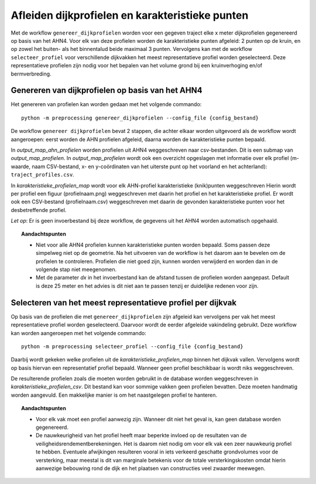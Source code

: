 Afleiden dijkprofielen en karakteristieke punten
================================================

Met de workflow ``genereer_dijkprofielen`` worden voor een gegeven traject elke x meter dijkprofielen gegenereerd op basis van het AHN4.
Voor elk van deze profielen worden de karakteristieke punten afgeleid: 2 punten op de kruin, en op zowel het buiten- als het binnentalud beide
maximaal 3 punten. Vervolgens kan met de workflow ``selecteer_profiel`` voor verschillende dijkvakken het meest representatieve profiel worden
geselecteerd. Deze representatieve profielen zijn nodig voor het bepalen van het volume grond bij een kruinverhoging en/of bermverbreding. 

Genereren van dijkprofielen op basis van het AHN4
-------------------------------------------------
Het genereren van profielen kan worden gedaan met het volgende commando:

::

   python -m preprocessing genereer_dijkprofielen --config_file {config_bestand}

De workflow ``genereer dijkprofielen`` bevat 2 stappen, die achter
elkaar worden uitgevoerd als de workflow wordt aangeroepen: eerst worden
de AHN profielen afgeleid, daarna worden de karakteristieke punten
bepaald.

In `output_map_ahn_profielen` worden profielen uit AHN4 weggeschreven naar
csv-bestanden. Dit is een submap van `output_map_profielen`. In `output_map_profielen` wordt ook een overzicht
opgeslagen met informatie over elk profiel (m-waarde, naam CSV-bestand,
x- en y-coördinaten van het uiterste punt op het voorland en het
achterland): ``traject_profiles.csv``.

In `karakteristieke_profielen_map` wordt voor elk AHN-profiel
karakteristieke (knik)punten weggeschreven Hierin wordt per profiel een
figuur (profielnaam.png) weggeschreven met daarin het profiel en het
karakteristieke profiel. Er wordt ook een CSV-bestand (profielnaam.csv)
weggeschreven met daarin de gevonden karakteristieke punten voor het
desbetreffende profiel.

*Let op*: Er is geen invoerbestand bij deze workflow, de gegevens uit het AHN4 worden automatisch opgehaald.

.. topic:: Aandachtspunten 
   
   * Niet voor alle AHN4 profielen kunnen karakteristieke punten worden bepaald. Soms passen deze simpelweg niet op de geometrie. Na het uitvoeren van de workflow is het daarom aan te bevelen om de profielen te controleren. Profielen die niet goed zijn, kunnen worden verwijderd en worden dan in de volgende stap niet meegenomen. 

   * Met de parameter `dx` in het invoerbestand kan de afstand tussen de profielen worden aangepast. Default is deze 25 meter en het advies is dit niet aan te passen tenzij er duidelijke redenen voor zijn. 

Selecteren van het meest representatieve profiel per dijkvak
------------------------------------------------------------

Op basis van de profielen die met ``genereer_dijkprofielen`` zijn afgeleid kan vervolgens per vak het meest representatieve profiel worden geselecteerd. Daarvoor wordt de eerder afgeleide vakindeling gebruikt. Deze workflow kan worden aangeroepen met het volgende commando:

::

   python -m preprocessing selecteer_profiel --config_file {config_bestand}

Daarbij wordt gekeken welke profielen uit de `karakteristieke_profielen_map` binnen het dijkvak vallen. Vervolgens wordt op basis hiervan een representatief profiel bepaald. Wanneer geen profiel beschikbaar is wordt niks weggeschreven.

De resulterende profielen zoals die moeten worden gebruikt in de database worden weggeschreven in `karakteristieke_profielen_csv`. Dit bestand kan voor sommige vakken geen profielen bevatten. Deze moeten handmatig worden aangevuld. Een makkelijke manier is om het naastgelegen profiel te hanteren.

.. topic:: Aandachtspunten

   * Voor elk vak moet een profiel aanwezig zijn. Wanneer dit niet het geval is, kan geen database worden gegenereerd.

   * De nauwkeurigheid van het profiel heeft maar beperkte invloed op de resultaten van de veiligheidsrendementberekeningen. Het is daarom niet nodig om voor elk vak een zeer nauwkeurig profiel te hebben. Eventuele afwijkingen resulteren vooral in iets verkeerd geschatte grondvolumes voor de versterking, maar meestal is dit van marginale betekenis voor de totale versterkingskosten omdat hierin aanwezige bebouwing rond de dijk en het plaatsen van constructies veel zwaarder meewegen.